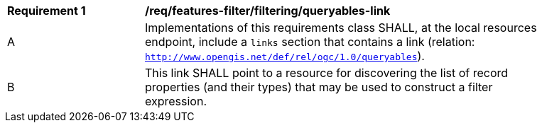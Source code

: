 [[req_local-resources-catalog_filtering_queryables-link]]
[width="90%",cols="2,6a"]
|===
^|*Requirement {counter:req-id}* |*/req/features-filter/filtering/queryables-link*
^|A |Implementations of this requirements class SHALL, at the local resources endpoint, include a `links` section that contains a link (relation: `http://www.opengis.net/def/rel/ogc/1.0/queryables`).
^|B |This link SHALL point to a resource for discovering the list of record properties (and their types) that may be used to construct a filter expression.
|===
